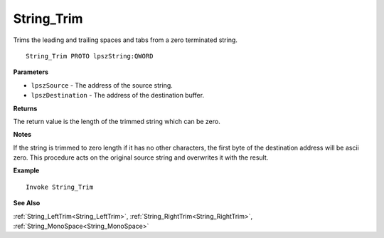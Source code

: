 .. _String_Trim:

===================================
String_Trim 
===================================

Trims the leading and trailing spaces and tabs from a zero terminated string.
    
::

   String_Trim PROTO lpszString:QWORD


**Parameters**

* ``lpszSource`` - The address of the source string.
* ``lpszDestination`` -  The address of the destination buffer.


**Returns**

The return value is the length of the trimmed string which can be zero.

**Notes**

If the string is trimmed to zero length if it has no other characters, the first byte of the destination address will be ascii zero. This procedure acts on the original source string and overwrites it with the result. 

**Example**

::

   Invoke String_Trim

**See Also**

:ref:`String_LeftTrim<String_LeftTrim>`, :ref:`String_RightTrim<String_RightTrim>`, :ref:`String_MonoSpace<String_MonoSpace>`

